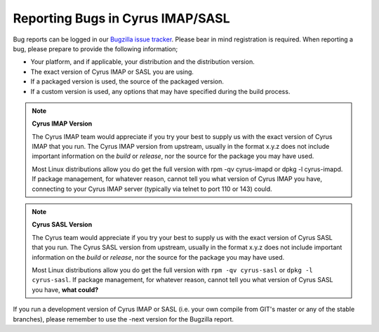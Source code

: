 Reporting Bugs in Cyrus IMAP/SASL
=================================

Bug reports can be logged in our `Bugzilla issue tracker <http://bugzilla.cyrusimap.org/>`__. Please bear in mind registration is required.
When reporting a bug, please prepare to provide the following information;

* Your platform, and if applicable, your distribution and the distribution version.
* The exact version of Cyrus IMAP or SASL you are using.
* If a packaged version is used, the source of the packaged version.
* If a custom version is used, any options that may have specified during the build process. 

.. note::
    **Cyrus IMAP Version**

    The Cyrus IMAP team would appreciate if you try your best to supply us with the exact version of Cyrus IMAP that you run. The Cyrus IMAP version from upstream, usually in the format x.y.z does not include important information on the *build* or *release*, nor the source for the package you may have used.

    Most Linux distributions allow you do get the full version with rpm -qv cyrus-imapd or dpkg -l cyrus-imapd.
    If package management, for whatever reason, cannot tell you what version of Cyrus IMAP you have, connecting to your Cyrus IMAP server (typically via telnet to port 110 or 143) could. 

.. note::
    **Cyrus SASL Version**

    The Cyrus team would appreciate if you try your best to supply us with the exact version of Cyrus SASL that you run. The Cyrus SASL version from upstream, usually in the format x.y.z does not include important information on the *build* or *release*, nor the source for the package you may have used.

    Most Linux distributions allow you do get the full version with ``rpm -qv cyrus-sasl`` or ``dpkg -l cyrus-sasl``.
    If package management, for whatever reason, cannot tell you what version of Cyrus SASL you have, **what could?**

If you run a development version of Cyrus IMAP or SASL (i.e. your own compile from GIT's master or any of the stable branches), please remember to use the -next version for the Bugzilla report.

.. todo::
    provide some text on logging a new ticket in our bugzilla, information to provide, etc. Possibly mention the life cycle of a product version series. 
